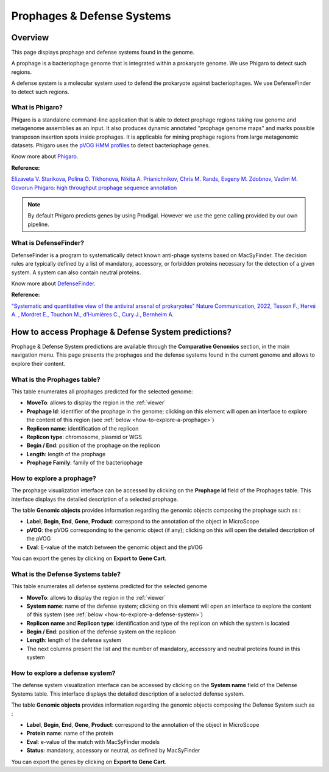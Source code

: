 .. _prophages-defense-systems:

###########################
Prophages & Defense Systems
###########################

********
Overview
********

This page displays prophage and defense systems found in the genome.

A prophage is a bacteriophage genome that is integrated within a prokaryote genome.
We use Phigaro to detect such regions.

A defense system is a molecular system used to defend the prokaryote against bacteriophages.
We use DefenseFinder to detect such regions.

What is Phigaro?
================

Phigaro is a standalone command-line application that is able to detect prophage regions taking raw genome and metagenome assemblies as an input.
It also produces dynamic annotated "prophage genome maps" and marks possible transposon insertion spots inside prophages.
It is applicable for mining prophage regions from large metagenomic datasets.
Phigaro uses the `pVOG HMM profiles <http://dmk-brain.ecn.uiowa.edu/pVOGs/>`_ to detect bacteriophage genes.

Know more about `Phigaro <https://github.com/bobeobibo/phigaro/>`_.

**Reference:**

`Elizaveta V. Starikova, Polina O. Tikhonova, Nikita A. Prianichnikov, Chris M. Rands, Evgeny M. Zdobnov, Vadim M. Govorun Phigaro: high throughput prophage sequence annotation <https://doi.org/10.1093/bioinformatics/btaa250>`_

.. note::
  By default Phigaro predicts genes by using Prodigal.
  However we use the gene calling provided by our own pipeline.

What is DefenseFinder?
======================

DefenseFinder is a program to systematically detect known anti-phage systems based on MacSyFinder.
The decision rules are typically defined by a list of mandatory, accessory, or forbidden proteins necessary for the
detection of a given system.
A system can also contain neutral proteins.

Know  more about `DefenseFinder <https://github.com/mdmparis/defense-finder/>`_.

**Reference:**

`"Systematic and quantitative view of the antiviral arsenal of prokaryotes" Nature Communication, 2022, Tesson F., Hervé A. , Mordret E., Touchon M., d’Humières C., Cury J., Bernheim A. <https://www.nature.com/articles/s41467-022-30269-9.pdf>`_

****************************************************
How to access Prophage & Defense System predictions?
****************************************************

Prophage & Defense System predictions are available through the **Comparative Genomics** section, in the main navigation menu.
This page presents the prophages and the defense systems found in the current genome and allows to explore their content.

What is the Prophages table?
============================

This table enumerates all prophages predicted for the selected genome:

.. image:: img/prophages_prediction.png

* **MoveTo**: allows to display the region in the :ref:`viewer`
* **Prophage Id**: identifier of the prophage in the genome;
  clicking on this element will open an interface to explore the content of this region (see :ref:`below <how-to-explore-a-prophage>`)
* **Replicon name**: identification of the replicon
* **Replicon type**: chromosome, plasmid or WGS
* **Begin / End**: position of the prophage on the replicon
* **Length**: length of the prophage
* **Prophage Family**: family of the bacteriophage

.. _how-to-explore-a-prophage:

How to explore a prophage?
==========================

The prophage visualization interface can be accessed by clicking on the **Prophage Id** field of the Prophages table.
This interface displays the detailed description of a selected prophage.

.. image:: img/prophage_vizualization.png

The table **Genomic objects** provides information regarding the genomic objects composing the prophage such as :

* **Label**, **Begin**, **End**, **Gene**, **Product**: correspond to the annotation of the object in MicroScope
* **pVOG**: the pVOG corresponding to the genomic object (if any);
  clicking on this will open the detailed description of the pVOG
* **Eval**: E-value of the match between the genomic object and the pVOG

You can export the genes by clicking on **Export to Gene Cart**.

What is the Defense Systems table?
==================================

This table enumerates all defense systems predicted for the selected genome

.. image:: img/defensesystems_prediction.png

* **MoveTo**: allows to display the region in the :ref:`viewer`
* **System name**: name of the defense system;
  clicking on this element will open an interface to explore the content of this system (see :ref:`below <how-to-explore-a-defense-system>`)
* **Replicon name** and **Replicon type**: identification and type of the replicon on which the system is located
* **Begin / End**: position of the defense system on the replicon
* **Length**: length of the defense system
* The next columns present the list and the number of mandatory, accessory and neutral proteins found in this system

.. Au cas-où
  * **Mandatory proteins in system**: list of mandatory proteins of the system identified in the genome
  * **Nb of mandatory present**: number of mandatory proteins of the system identified in the genome
  * **Accessory proteins in system**: list of accessory proteins of the system identified in the genome
  * **Nb of accessory present**: number of accessory proteins of the system identified in the genome
  * **Neutral proteins in system**: list of neutral proteins of the system identified in the genome
  * **Nb of neutral present**: number of neutral proteins of the system identified in the genome

.. _how-to-explore-a-defense-system:

How to explore a defense system?
================================

The defense system visualization interface can be accessed by clicking on the **System name** field of the Defense Systems table.
This interface displays the detailed description of a selected defense system.

.. image:: img/defensesystem_vizualization.png

The table **Genomic objects** provides information regarding the genomic objects composing the Defense System such as :

* **Label**, **Begin**, **End**, **Gene**, **Product**: correspond to the annotation of the object in MicroScope
* **Protein name**: name of the protein
* **Eval**: e-value of the match with MacSyFinder models
* **Status**: mandatory, accessory or neutral, as defined by MacSyFinder

You can export the genes by clicking on **Export to Gene Cart**.
